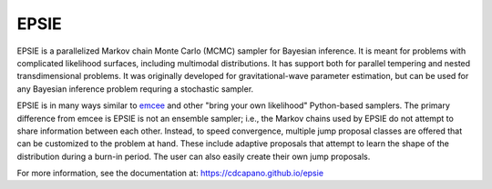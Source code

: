 EPSIE
=====

.. image:: https://github.com/cdcapano/epsie/workflows/build/badge.svg?branch=master
    :target: https://github.com/cdcapano/epsie/actions?query=workflow%3Abuild+branch%3Amaster
.. image:: https://coveralls.io/repos/github/cdcapano/epsie/badge.svg
    :target: https://coveralls.io/github/cdcapano/epsie

.. docs-start-marker-do-not-remove

EPSIE is a parallelized Markov chain Monte Carlo (MCMC) sampler for Bayesian
inference. It is meant for problems with complicated likelihood surfaces,
including multimodal distributions.  It has support both for parallel tempering
and nested transdimensional problems. It was originally developed for
gravitational-wave parameter estimation, but can be used for any Bayesian
inference problem requring a stochastic sampler.

EPSIE is in many ways similar to `emcee
<https://emcee.readthedocs.io/en/stable/>`_ and other "bring your own
likelihood" Python-based samplers. The primary difference from emcee is EPSIE
is not an ensemble sampler; i.e., the Markov chains used by EPSIE do not
attempt to share information between each other. Instead, to speed convergence,
multiple jump proposal classes are offered that can be customized to the
problem at hand.  These include adaptive proposals that attempt to learn the
shape of the distribution during a burn-in period. The user can also easily
create their own jump proposals.

.. docs-end-marker-do-not-remove

For more information, see the documentation at:
https://cdcapano.github.io/epsie
